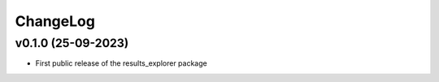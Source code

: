 ChangeLog
===========================


v0.1.0 (25-09-2023)
-------------------
* First public release of the results_explorer package